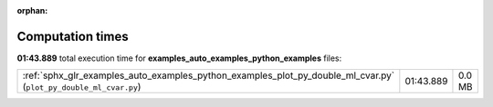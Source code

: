 
:orphan:

.. _sphx_glr_examples_auto_examples_python_examples_sg_execution_times:


Computation times
=================
**01:43.889** total execution time for **examples_auto_examples_python_examples** files:

+------------------------------------------------------------------------------------------------------------------+-----------+--------+
| :ref:`sphx_glr_examples_auto_examples_python_examples_plot_py_double_ml_cvar.py` (``plot_py_double_ml_cvar.py``) | 01:43.889 | 0.0 MB |
+------------------------------------------------------------------------------------------------------------------+-----------+--------+
